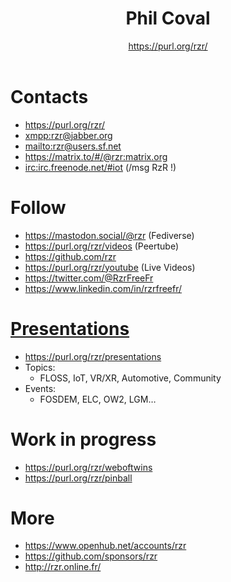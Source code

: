 #+TITLE: Phil Coval
#+AUTHOR: <https://purl.org/rzr/>
#+EMAIL: rzr@users.sf.net
#+MACRO: tags-on-export (eval (format "%s" (cond ((org-export-derived-backend-p org-export-current-backend 'md) "#+OPTIONS: tags:1") ((org-export-derived-backend-p org-export-current-backend 'reveal) "#+OPTIONS: tags:nil, timestamp:nil"))))
#+OPTIONS: num:nil, timestamp:nil, toc:nil
#+REVEAL_HLEVEL: 1
#+REVEAL_ROOT: https://cdn.jsdelivr.net/gh/hakimel/reveal.js@3.8.0/
#+#+REVEAL_SLIDE_FOOTER: <div style='bottom: 0%; position: fixed; width: 100%; align: center; text-align: center;"><a href="https://purl.org/rzr/">https://purl.org/rzr/</a></div>
#+REVEAL_THEME: night

* Contacts

  - https://purl.org/rzr/
  - [[https://jwchat.org/][xmpp:rzr@jabber.org]]
  - mailto:rzr@users.sf.net
  - https://matrix.to/#/@rzr:matrix.org
  - [[https://webchat.freenode.net/][irc:irc.freenode.net/#iot]] (/msg RzR !)

* Follow

  - https://mastodon.social/@rzr (Fediverse)
  - https://purl.org/rzr/videos (Peertube)
  - https://github.com/rzr
  - https://purl.org/rzr/youtube (Live Videos)
  - https://twitter.com/@RzrFreeFr
  - https://www.linkedin.com/in/rzrfreefr/

* [[./docs/index.org][Presentations]]

  - https://purl.org/rzr/presentations
  - Topics:
    - FLOSS, IoT, VR/XR, Automotive, Community
  - Events:
    - FOSDEM, ELC, OW2, LGM...

* Work in progress

  - https://purl.org/rzr/weboftwins
  - https://purl.org/rzr/pinball

* More

  - https://www.openhub.net/accounts/rzr
  - https://github.com/sponsors/rzr
  - http://rzr.online.fr/
